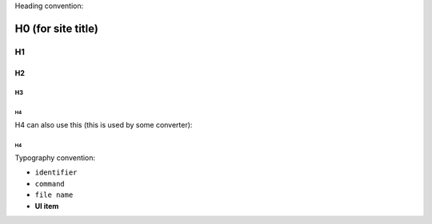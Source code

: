 Heading convention:

====================
H0 (for site title)
====================

H1
***

H2
===

H3
---

H4
^^^

H4 can also use this (this is used by some converter):

H4
~~~~~~~~~~~~

Typography convention:

* ``identifier``
* ``command``
* ``file name``
* **UI item**
